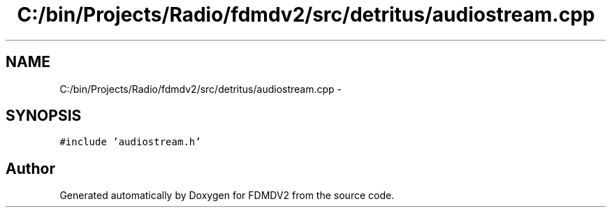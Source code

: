 .TH "C:/bin/Projects/Radio/fdmdv2/src/detritus/audiostream.cpp" 3 "Tue Oct 16 2012" "Version 02.00.01" "FDMDV2" \" -*- nroff -*-
.ad l
.nh
.SH NAME
C:/bin/Projects/Radio/fdmdv2/src/detritus/audiostream.cpp \- 
.SH SYNOPSIS
.br
.PP
\fC#include 'audiostream\&.h'\fP
.br

.SH "Author"
.PP 
Generated automatically by Doxygen for FDMDV2 from the source code\&.
